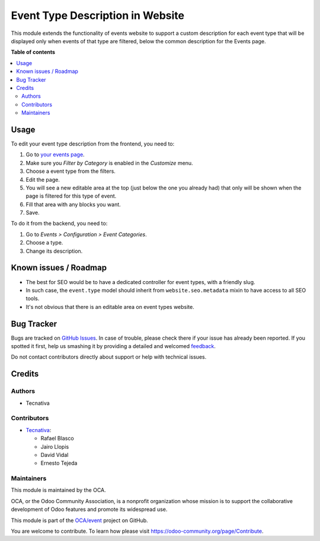 =================================
Event Type Description in Website
=================================

.. !!!!!!!!!!!!!!!!!!!!!!!!!!!!!!!!!!!!!!!!!!!!!!!!!!!!
   !! This file is generated by oca-gen-addon-readme !!
   !! changes will be overwritten.                   !!
   !!!!!!!!!!!!!!!!!!!!!!!!!!!!!!!!!!!!!!!!!!!!!!!!!!!!

.. |badge1| image:: https://img.shields.io/badge/maturity-Beta-yellow.png
    :target: https://odoo-community.org/page/development-status
    :alt: Beta
.. |badge2| image:: https://img.shields.io/badge/licence-AGPL--3-blue.png
    :target: http://www.gnu.org/licenses/agpl-3.0-standalone.html
    :alt: License: AGPL-3
.. |badge3| image:: https://img.shields.io/badge/github-OCA%2Fevent-lightgray.png?logo=github
    :target: https://github.com/OCA/event/tree/12.0/website_event_type_description
    :alt: OCA/event
.. |badge4| image:: https://img.shields.io/badge/weblate-Translate%20me-F47D42.png
    :target: https://translation.odoo-community.org/projects/event-12-0/event-12-0-website_event_type_description
    :alt: Translate me on Weblate
.. |badge5| image:: https://img.shields.io/badge/runbot-Try%20me-875A7B.png
    :target: https://runbot.odoo-community.org/runbot/199/12.0
    :alt: Try me on Runbot

|badge1| |badge2| |badge3| |badge4| |badge5| 

This module extends the functionality of events website to support a custom
description for each event type that will be displayed only when events of that
type are filtered, below the common description for the Events page.

**Table of contents**

.. contents::
   :local:

Usage
=====

To edit your event type description from the frontend, you need to:

#. Go to `your events page </event>`_.
#. Make sure you *Filter by Category* is enabled in the *Customize* menu.
#. Choose a event type from the filters.
#. Edit the page.
#. You will see a new editable area at the top (just below the one you already
   had) that only will be shown when the page is filtered for this type of
   event.
#. Fill that area with any blocks you want.
#. Save.

To do it from the backend, you need to:

#. Go to *Events > Configuration > Event Categories*.
#. Choose a type.
#. Change its description.

Known issues / Roadmap
======================

* The best for SEO would be to have a dedicated controller for event types,
  with a friendly slug.
* In such case, the ``event.type`` model should inherit from
  ``website.seo.metadata`` mixin to have access to all SEO tools.
* It's not obvious that there is an editable area on event types website.

Bug Tracker
===========

Bugs are tracked on `GitHub Issues <https://github.com/OCA/event/issues>`_.
In case of trouble, please check there if your issue has already been reported.
If you spotted it first, help us smashing it by providing a detailed and welcomed
`feedback <https://github.com/OCA/event/issues/new?body=module:%20website_event_type_description%0Aversion:%2012.0%0A%0A**Steps%20to%20reproduce**%0A-%20...%0A%0A**Current%20behavior**%0A%0A**Expected%20behavior**>`_.

Do not contact contributors directly about support or help with technical issues.

Credits
=======

Authors
~~~~~~~

* Tecnativa

Contributors
~~~~~~~~~~~~

* `Tecnativa <https://www.tecnativa.com>`_:

  * Rafael Blasco
  * Jairo Llopis
  * David Vidal
  * Ernesto Tejeda

Maintainers
~~~~~~~~~~~

This module is maintained by the OCA.

.. image:: https://odoo-community.org/logo.png
   :alt: Odoo Community Association
   :target: https://odoo-community.org

OCA, or the Odoo Community Association, is a nonprofit organization whose
mission is to support the collaborative development of Odoo features and
promote its widespread use.

This module is part of the `OCA/event <https://github.com/OCA/event/tree/12.0/website_event_type_description>`_ project on GitHub.

You are welcome to contribute. To learn how please visit https://odoo-community.org/page/Contribute.

